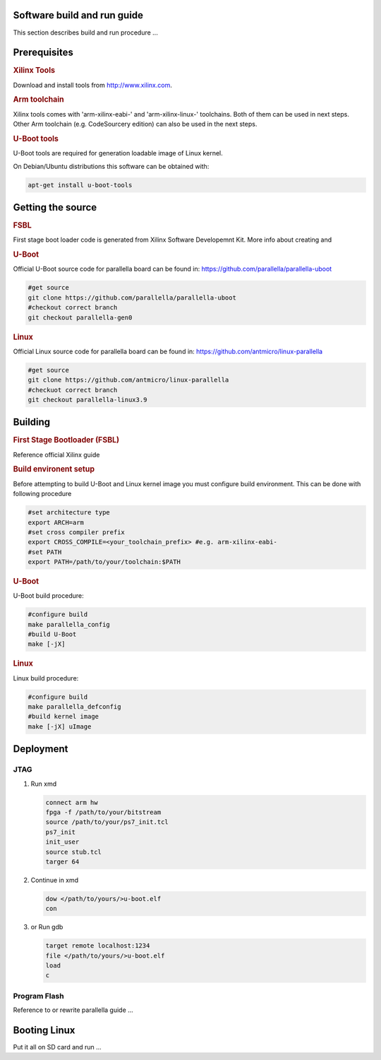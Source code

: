 Software build and run guide
============================

This section describes build and run procedure ...

Prerequisites
=============

.. rubric:: Xilinx Tools

Download and install tools from http://www.xilinx.com.

.. rubric::  Arm toolchain  

Xilinx tools comes with 'arm-xilinx-eabi-' and 'arm-xilinx-linux-' toolchains. Both of them can be used in next steps. Other Arm toolchain (e.g. CodeSourcery edition) can also be used in the next steps. 

.. rubric:: U-Boot tools

U-Boot tools are required for generation loadable image of Linux kernel. 

On Debian/Ubuntu distributions this software can be obtained with: 

.. code-block:: bash 

   apt-get install u-boot-tools

Getting the source
==================

.. rubric:: FSBL

First stage boot loader code is generated from Xilinx Software Developemnt Kit. More info about creating and 

.. rubric:: U-Boot
   
Official U-Boot source code for parallella board can be found in: https://github.com/parallella/parallella-uboot

.. code-block:: bash 

   #get source 
   git clone https://github.com/parallella/parallella-uboot
   #checkout correct branch 
   git checkout parallella-gen0

.. rubric:: Linux 

Official Linux source code for parallella board can be found in: https://github.com/antmicro/linux-parallella

.. code-block:: bash 

   #get source 
   git clone https://github.com/antmicro/linux-parallella
   #checkuot correct branch
   git checkout parallella-linux3.9        

Building
========

.. rubric:: First Stage Bootloader (FSBL)

Reference official Xilinx guide 

.. rubric:: Build environent setup

Before attempting to build U-Boot and Linux kernel image you must configure build environment. This can be done with following procedure 

.. code-block:: bash

   #set architecture type 
   export ARCH=arm
   #set cross compiler prefix
   export CROSS_COMPILE=<your_toolchain_prefix> #e.g. arm-xilinx-eabi-
   #set PATH
   export PATH=/path/to/your/toolchain:$PATH

.. rubric:: U-Boot 

U-Boot build procedure:

.. code-block:: bash 

   #configure build 
   make parallella_config 
   #build U-Boot 
   make [-jX] 

.. rubric:: Linux

Linux build procedure:

.. code-block:: bash 

   #configure build 
   make parallella_defconfig
   #build kernel image 
   make [-jX] uImage

Deployment
==========

JTAG
----

#. Run xmd

   .. code-block:: tcl

      connect arm hw
      fpga -f /path/to/your/bitstream
      source /path/to/your/ps7_init.tcl
      ps7_init
      init_user
      source stub.tcl
      targer 64

#. Continue in xmd 

   .. code-block:: tcl

      dow </path/to/yours/>u-boot.elf
      con
     
#. or Run gdb 

   .. code-block:: gdb

      target remote localhost:1234
      file </path/to/yours/>u-boot.elf
      load
      c

   
Program Flash
------------- 

Reference to or rewrite parallella guide ...

Booting Linux
=============

Put it all on SD card and run ...
